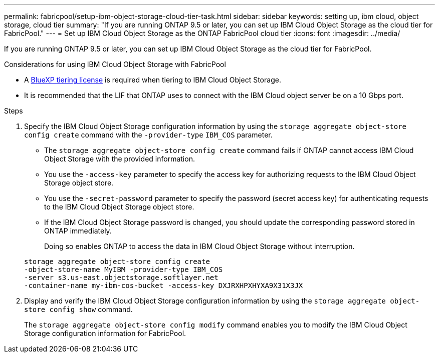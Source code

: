 ---
permalink: fabricpool/setup-ibm-object-storage-cloud-tier-task.html
sidebar: sidebar
keywords: setting up, ibm cloud, object storage, cloud tier
summary: "If you are running ONTAP 9.5 or later, you can set up IBM Cloud Object Storage as the cloud tier for FabricPool."
---
= Set up IBM Cloud Object Storage as the ONTAP FabricPool cloud tier
:icons: font
:imagesdir: ../media/

[.lead]
If you are running ONTAP 9.5 or later, you can set up IBM Cloud Object Storage as the cloud tier for FabricPool.

.Considerations for using IBM Cloud Object Storage with FabricPool

* A link:https://bluexp.netapp.com/cloud-tiering[BlueXP tiering license] is required when tiering to IBM Cloud Object Storage.

* It is recommended that the LIF that ONTAP uses to connect with the IBM Cloud object server be on a 10 Gbps port.

.Steps

. Specify the IBM Cloud Object Storage configuration information by using the `storage aggregate object-store config create` command with the `-provider-type` `IBM_COS` parameter.
 ** The `storage aggregate object-store config create` command fails if ONTAP cannot access IBM Cloud Object Storage with the provided information.
 ** You use the `-access-key` parameter to specify the access key for authorizing requests to the IBM Cloud Object Storage object store.
 ** You use the `-secret-password` parameter to specify the password (secret access key) for authenticating requests to the IBM Cloud Object Storage object store.
 ** If the IBM Cloud Object Storage password is changed, you should update the corresponding password stored in ONTAP immediately.
+
Doing so enables ONTAP to access the data in IBM Cloud Object Storage without interruption.

+
----
storage aggregate object-store config create
-object-store-name MyIBM -provider-type IBM_COS
-server s3.us-east.objectstorage.softlayer.net
-container-name my-ibm-cos-bucket -access-key DXJRXHPXHYXA9X31X3JX
----
. Display and verify the IBM Cloud Object Storage configuration information by using the `storage aggregate object-store config show` command.
+
The `storage aggregate object-store config modify` command enables you to modify the IBM Cloud Object Storage configuration information for FabricPool.

// 2024-12-18 ONTAPDOC-2606
// 2024-Oct-11, Removed reference to free 10TB capacity; linked to BlueXP/cloud-tiering 
// 2024-Mar-28, ONTAPDOC-1366
// 2023-Feb-21, BURT 1391390
// 2022-8-12, FabricPool reorg updates